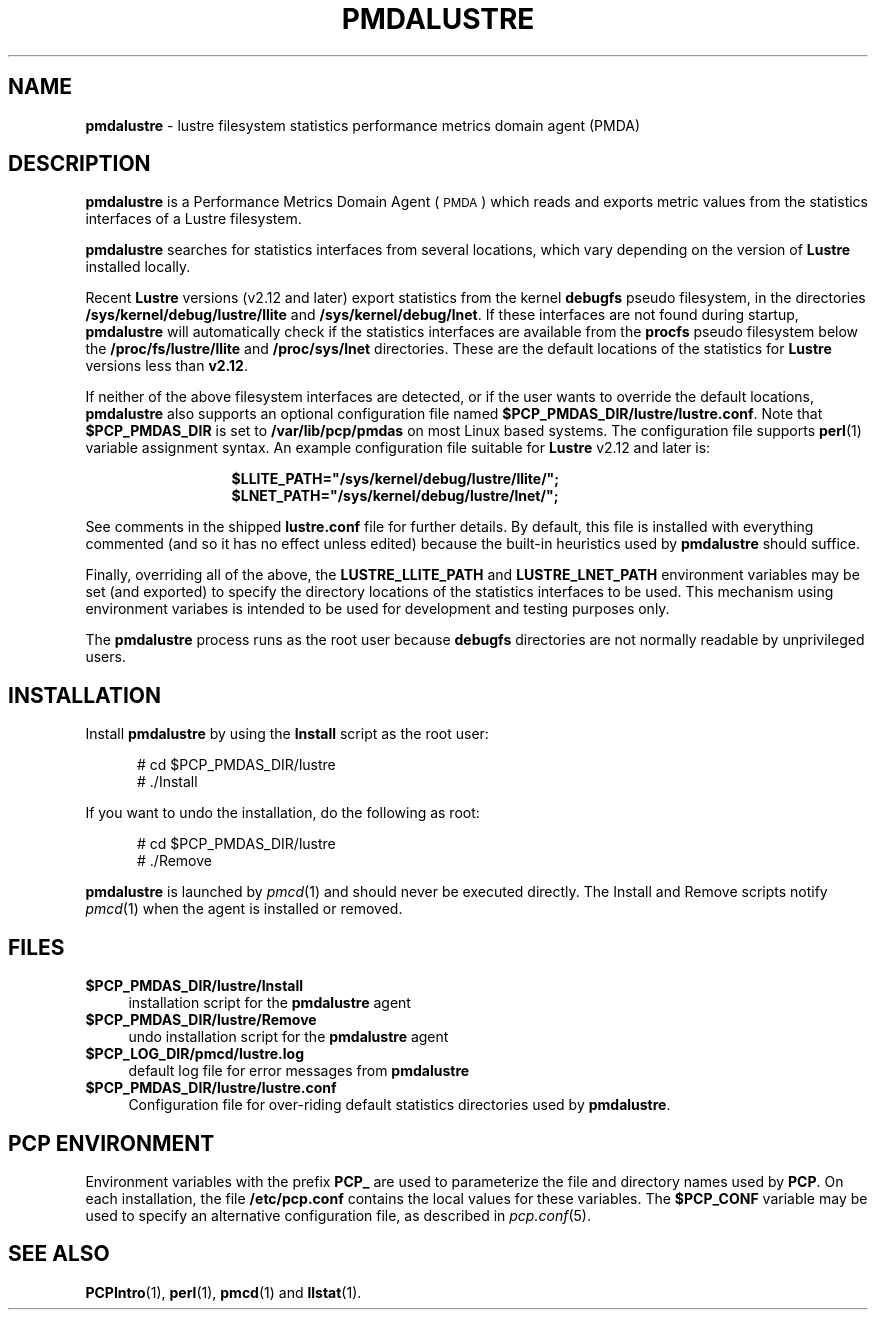 '\"macro stdmacro
.\"
.\" Copyright (c) 2011 SGI.  All Rights Reserved.
.\" Copyright (c) 2020 Red Hat.  All Rights Reserved.
.\"
.\" This program is free software; you can redistribute it and/or modify it
.\" under the terms of the GNU General Public License as published by the
.\" Free Software Foundation; either version 2 of the License, or (at your
.\" option) any later version.
.\"
.\" This program is distributed in the hope that it will be useful, but
.\" WITHOUT ANY WARRANTY; without even the implied warranty of MERCHANTABILITY
.\" or FITNESS FOR A PARTICULAR PURPOSE.  See the GNU General Public License
.\" for more details.
.\"
.\"
.TH PMDALUSTRE 1 "PCP" "Performance Co-Pilot"
.SH NAME
\f3pmdalustre\f1 \- lustre filesystem statistics performance metrics domain agent (PMDA)
.SH DESCRIPTION
\f3pmdalustre\f1 is a Performance Metrics Domain Agent (\s-1PMDA\s0) which
reads and exports metric values from the statistics interfaces of a Lustre filesystem.
.PP
.B pmdalustre
searches for statistics interfaces from several locations,
which vary depending on the version of
.B Lustre
installed locally.
.PP
Recent
.B Lustre
versions (v2.12 and later) export statistics from the kernel
.B debugfs
pseudo filesystem,
in the directories
.B /sys/kernel/debug/lustre/llite
and
.BR /sys/kernel/debug/lnet .
If these interfaces are not found during startup,
.B pmdalustre
will automatically check if the statistics interfaces are available from the
.B procfs
pseudo filesystem below the
.B /proc/fs/lustre/llite
and
.B /proc/sys/lnet
directories.
These are the default locations of the statistics for
.B Lustre
versions less than
.BR v2.12 .
.PP
If neither of the above filesystem interfaces are detected,
or if the user wants to override the default locations,
.B pmdalustre
also supports an optional configuration file named
.BR $PCP_PMDAS_DIR/lustre/lustre.conf .
Note that
.B $PCP_PMDAS_DIR
is set to
.B /var/lib/pcp/pmdas
on most Linux based  systems.
The configuration file supports
.BR perl (1)
variable assignment syntax.
An example configuration file suitable for
.B Lustre
v2.12 and later is:
.in 2i
.nf

.B $LLITE_PATH="/sys/kernel/debug/lustre/llite/";
.B $LNET_PATH="/sys/kernel/debug/lustre/lnet/";

.fi
.in
See comments in the shipped
.B lustre.conf
file for further details.
By default, this file is installed with everything commented
(and so it has no effect unless edited) because the built-in heuristics used by
.B pmdalustre
should suffice.
.PP
Finally, overriding all of the above, the
.B LUSTRE_LLITE_PATH
and
.B LUSTRE_LNET_PATH
environment variables may be set (and exported) to specify the directory locations
of the statistics interfaces to be used.
This mechanism using environment variabes is intended to be used
for development and testing purposes only.
.PP
The
.B pmdalustre
process runs as the root user because
.B debugfs
directories are not normally readable by unprivileged users.
.SH INSTALLATION
Install
.B pmdalustre
by using the
.B Install
script as the root user:
.PP
.ft CR
.nf
.in +0.5i
# cd $PCP_PMDAS_DIR/lustre
# ./Install
.in
.fi
.ft 1
.PP
If you want to undo the installation, do the following as root:
.PP
.ft CR
.nf
.in +0.5i
# cd $PCP_PMDAS_DIR/lustre
# ./Remove
.in
.fi
.ft 1
.PP
\fBpmdalustre\fR is launched by \fIpmcd\fR(1) and should never be executed
directly. The Install and Remove scripts notify \fIpmcd\fR(1) when the
agent is installed or removed.
.SH FILES
.IP "\fB$PCP_PMDAS_DIR/lustre/Install\fR" 4
installation script for the \fBpmdalustre\fR agent
.IP "\fB$PCP_PMDAS_DIR/lustre/Remove\fR" 4
undo installation script for the \fBpmdalustre\fR agent
.IP "\fB$PCP_LOG_DIR/pmcd/lustre.log\fR" 4
default log file for error messages from \fBpmdalustre\fR
.IP "\fB$PCP_PMDAS_DIR/lustre/lustre.conf\fR" 4
Configuration file for over-riding default statistics directories used by \fBpmdalustre\fP.
.SH PCP ENVIRONMENT
Environment variables with the prefix \fBPCP_\fR are used to parameterize
the file and directory names used by \fBPCP\fR. On each installation, the
file \fB/etc/pcp.conf\fR contains the local values for these variables.
The \fB$PCP_CONF\fR variable may be used to specify an alternative
configuration file, as described in \fIpcp.conf\fR(5).
.SH SEE ALSO
.BR PCPIntro (1),
.BR perl (1),
.BR pmcd (1)
and
.BR llstat (1).
